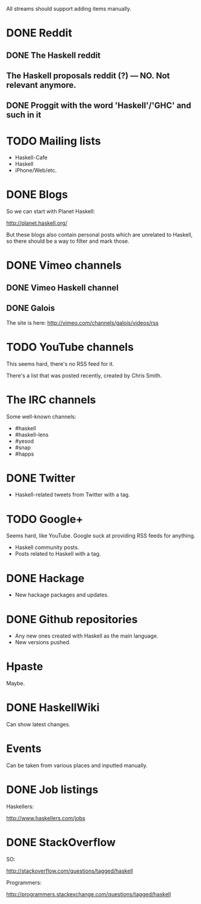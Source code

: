 All streams should support adding items manually.

* DONE Reddit

** DONE The Haskell reddit
** The Haskell proposals reddit (?) — NO. Not relevant anymore.
** DONE Proggit with the word 'Haskell'/'GHC' and such in it

* TODO Mailing lists

- Haskell-Cafe
- Haskell
- iPhone/Web/etc.

* DONE Blogs

So we can start with Planet Haskell:

http://planet.haskell.org/

But these blogs also contain personal posts which are unrelated to
Haskell, so there should be a way to filter and mark those.

* DONE Vimeo channels
** DONE Vimeo Haskell channel
** DONE Galois

The site is here: http://vimeo.com/channels/galois/videos/rss

* TODO YouTube channels

This seems hard, there's no RSS feed for it.

There's a list that was posted recently, created by Chris Smith.

* The IRC channels

Some well-known channels:

- #haskell
- #haskell-lens
- #yesod
- #snap
- #happs

* DONE Twitter

- Haskell-related tweets from Twitter with a tag.

* TODO Google+

Seems hard, like YouTube. Google suck at providing RSS feeds for anything.

- Haskell community posts.
- Posts related to Haskell with a tag.

* DONE Hackage

- New hackage packages and updates.

* DONE Github repositories

- Any new ones created with Haskell as the main language.
- New versions pushed.

* Hpaste

Maybe.

* DONE HaskellWiki

Can show latest changes.

* Events

Can be taken from various places and inputted manually.
* DONE Job listings

Haskellers:

http://www.haskellers.com/jobs

* DONE StackOverflow

SO:

http://stackoverflow.com/questions/tagged/haskell

Programmers:

http://programmers.stackexchange.com/questions/tagged/haskell
